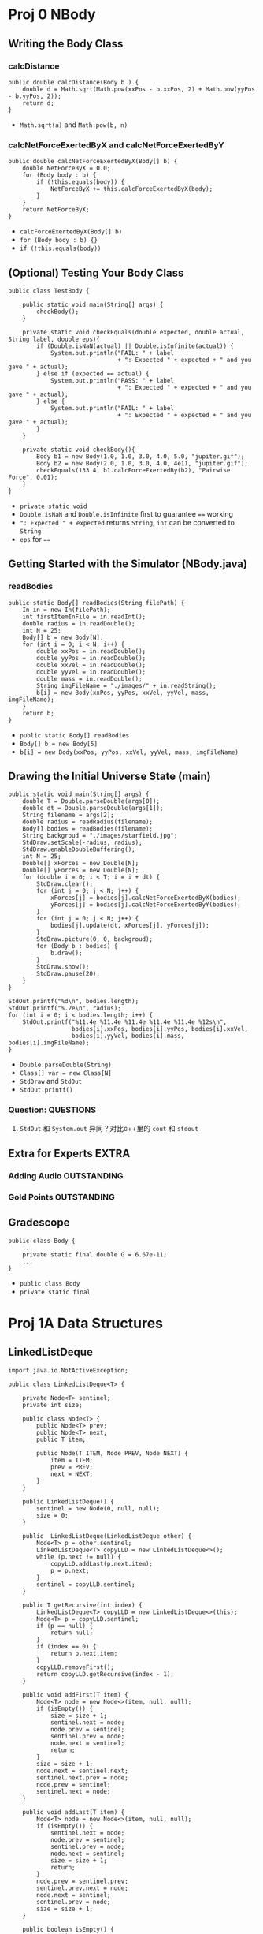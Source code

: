 * Proj 0 NBody
** Writing the Body Class
*** calcDistance
    #+begin_src java :classname 
      public double calcDistance(Body b ) {
          double d = Math.sqrt(Math.pow(xxPos - b.xxPos, 2) + Math.pow(yyPos - b.yyPos, 2));
          return d;
      }
    #+end_src 
    - ~Math.sqrt(a)~ and ~Math.pow(b, n)~ 
*** calcNetForceExertedByX and calcNetForceExertedByY
    #+begin_src java :classname 
      public double calcNetForceExertedByX(Body[] b) {
          double NetForceByX = 0.0;
          for (Body body : b) {
              if (!this.equals(body)) {
                  NetForceByX += this.calcForceExertedByX(body);
              }
          }
          return NetForceByX;
      }
    #+end_src 
    - ~calcForceExertedByX(Body[] b)~
    - ~for (Body body : b) {}~
    - ~if (!this.equals(body))~ 
** (Optional) Testing Your Body Class
  #+begin_src java :classname 
    public class TestBody {

        public static void main(String[] args) {
            checkBody();
        }

        private static void checkEquals(double expected, double actual, String label, double eps){
            if (Double.isNaN(actual) || Double.isInfinite(actual)) {
                System.out.println("FAIL: " + label
                                   + ": Expected " + expected + " and you gave " + actual);
            } else if (expected == actual) {
                System.out.println("PASS: " + label
                                   + ": Expected " + expected + " and you gave " + actual);
            } else {
                System.out.println("FAIL: " + label
                                   + ": Expected " + expected + " and you gave " + actual);
            }
        }

        private static void checkBody(){
            Body b1 = new Body(1.0, 1.0, 3.0, 4.0, 5.0, "jupiter.gif");
            Body b2 = new Body(2.0, 1.0, 3.0, 4.0, 4e11, "jupiter.gif");
            checkEquals(133.4, b1.calcForceExertedBy(b2), "Pairwise Force", 0.01);
        }
    }
  #+end_src 
  - ~private static void~
  - ~Double.isNaN~ and ~Double.isInfinite~ first to guarantee ~==~ working
  - ~": Expected " + expected~ returns ~String~, ~int~ can be converted to ~String~
  - ~eps~ for ~==~ 
** Getting Started with the Simulator (NBody.java)
*** readBodies
    #+begin_src java :classname 
      public static Body[] readBodies(String filePath) {
          In in = new In(filePath);
          int firstItemInFile = in.readInt();
          double radius = in.readDouble();
          int N = 25;
          Body[] b = new Body[N];
          for (int i = 0; i < N; i++) {
              double xxPos = in.readDouble();
              double yyPos = in.readDouble();
              double xxVel = in.readDouble();
              double yyVel = in.readDouble();
              double mass = in.readDouble();
              String imgFileName = "./images/" + in.readString();
              b[i] = new Body(xxPos, yyPos, xxVel, yyVel, mass, imgFileName);
          }
          return b;
      }
    #+end_src 
    - ~public static Body[] readBodies~
    - ~Body[] b = new Body[5]~
    - ~b[i] = new Body(xxPos, yyPos, xxVel, yyVel, mass, imgFileName)~ 
** Drawing the Initial Universe State (main)
   #+begin_src java :classname 
     public static void main(String[] args) {
         double T = Double.parseDouble(args[0]);
         double dt = Double.parseDouble(args[1]);
         String filename = args[2];
         double radius = readRadius(filename);
         Body[] bodies = readBodies(filename);
         String backgroud = "./images/starfield.jpg";
         StdDraw.setScale(-radius, radius);
         StdDraw.enableDoubleBuffering();
         int N = 25;
         Double[] xForces = new Double[N];
         Double[] yForces = new Double[N];
         for (double i = 0; i < T; i = i + dt) {
             StdDraw.clear();
             for (int j = 0; j < N; j++) {
                 xForces[j] = bodies[j].calcNetForceExertedByX(bodies);
                 yForces[j] = bodies[j].calcNetForceExertedByY(bodies);
             }
             for (int j = 0; j < N; j++) {
                 bodies[j].update(dt, xForces[j], yForces[j]);
             }
             StdDraw.picture(0, 0, backgroud);
             for (Body b : bodies) {
                 b.draw();
             }
             StdDraw.show();
             StdDraw.pause(20);
         }
     }

     StdOut.printf("%d\n", bodies.length);
     StdOut.printf("%.2e\n", radius);
     for (int i = 0; i < bodies.length; i++) {
         StdOut.printf("%11.4e %11.4e %11.4e %11.4e %11.4e %12s\n",
                       bodies[i].xxPos, bodies[i].yyPos, bodies[i].xxVel,
                       bodies[i].yyVel, bodies[i].mass, bodies[i].imgFileName);
     }
   #+end_src 
   - ~Double.parseDouble(String)~ 
   - ~Class[] var = new Class[N]~
   - ~StdDraw~ and ~StdOut~
   - ~StdOut.printf()~
*** Question:                                                     :QUESTIONS:
    1. ~StdOut~ 和 ~System.out~ 异同？对比c++里的 ~cout~ 和 ~stdout~ 
   
** Extra for Experts                                                  :EXTRA:
*** Adding Audio                                                :OUTSTANDING:
*** Gold Points                                                 :OUTSTANDING:
** Gradescope
   #+begin_src java :classname 
     public class Body {
         ...
         private static final double G = 6.67e-11;
         ...
     }
   #+end_src 
   - ~public class Body~
   - ~private static final~ 
* Proj 1A Data Structures
** LinkedListDeque 
   #+begin_src java :classname 
     import java.io.NotActiveException;

     public class LinkedListDeque<T> {

         private Node<T> sentinel;
         private int size;

         public class Node<T> {
             public Node<T> prev;
             public Node<T> next;
             public T item;

             public Node(T ITEM, Node PREV, Node NEXT) {
                 item = ITEM;
                 prev = PREV;
                 next = NEXT;
             }
         }

         public LinkedListDeque() {
             sentinel = new Node(0, null, null);
             size = 0;
         }

         public  LinkedListDeque(LinkedListDeque other) {
             Node<T> p = other.sentinel;
             LinkedListDeque<T> copyLLD = new LinkedListDeque<>();
             while (p.next != null) {
                 copyLLD.addLast(p.next.item);
                 p = p.next;
             }
             sentinel = copyLLD.sentinel;
         }

         public T getRecursive(int index) {
             LinkedListDeque<T> copyLLD = new LinkedListDeque<>(this);
             Node<T> p = copyLLD.sentinel;
             if (p == null) {
                 return null;
             }
             if (index == 0) {
                 return p.next.item;
             }
             copyLLD.removeFirst();
             return copyLLD.getRecursive(index - 1);
         }

         public void addFirst(T item) {
             Node<T> node = new Node<>(item, null, null);
             if (isEmpty()) {
                 size = size + 1;
                 sentinel.next = node;
                 node.prev = sentinel;
                 sentinel.prev = node;
                 node.next = sentinel;
                 return;
             }
             size = size + 1;
             node.next = sentinel.next;
             sentinel.next.prev = node;
             node.prev = sentinel;
             sentinel.next = node;
         }

         public void addLast(T item) {
             Node<T> node = new Node<>(item, null, null);
             if (isEmpty()) {
                 sentinel.next = node;
                 node.prev = sentinel;
                 sentinel.prev = node;
                 node.next = sentinel;
                 size = size + 1;
                 return;
             }
             node.prev = sentinel.prev;
             sentinel.prev.next = node;
             node.next = sentinel;
             sentinel.prev = node;
             size = size + 1;
         }

         public boolean isEmpty() {
             return size == 0;
         }

         public int size() {
             return size;
         }

         public void printDeque() {
             Node p = sentinel;
             for (int i = 0; i < size; i++) {
                 System.out.print(p.next.item + " ");
                 p = p.next;
             }

             System.out.println();
         }

         public T removeFirst() {
             if (isEmpty()) {
                 return null;
             }
             Node<T> first = sentinel.next;
             sentinel.next = first.next;
             first.next.prev = sentinel;
             size = size - 1;
             return first.item;
         }

         public T removeLast() {
             if (isEmpty()) {
                 return null;
             }
             Node<T> last = sentinel.prev;
             sentinel.prev = last.prev;
             last.prev.next = sentinel;
             size = size - 1;
             return last.item;
         }

         public T get(int index) {
             if (isEmpty()) {
                 return null;
             }
             Node<T> p = sentinel;
             for (int i = 0; i < index; i++) {
                 p = p.next;
             }
             return p.item;
         }
     }
   #+end_src 

** ArrayDeque
   #+begin_src java :classname 
     public class ArrayDeque<T> {

         private T[] Items;
         private int size;
         private int nextFirst;
         private int nextLast;
         private double ratio;


         public ArrayDeque() {
             size = 0;
             Items = (T[]) new Object[8];
             nextFirst = 0;
             nextLast = 1;
             ratio = 0.25;
         }

         public ArrayDeque(ArrayDeque other) {
             Items = (T[]) new Object[other.Items.length];
             System.arraycopy(other.Items, 0, Items, 0, other.Items.length);
             size = other.size;
             nextFirst = other.nextFirst;
             nextLast = other.nextLast;
             ratio = 0.25;
         }


         public void addFirst(T item) {
             if (isFull()) {
                 this.resize(size * 2);
             }
             Items[nextFirst] = item;
             nextFirst = minusOne(nextFirst);
             size += 1;
         }

         public void addLast(T item) {
             if (isFull()) {
                 this.resize(size * 2);
             }
             Items[nextLast] = item;
             nextLast = plusOne(nextLast);
             size += 1;
         }

         public int size() {
             return size;
         }

         public void printDeque() {
             for (int index = plusOne(nextFirst); index != minusOne(nextLast); index = plusOne(index)) {
                 System.out.print(Items[index] + " ");
             }
             System.out.println();
         }

         public T removeFirst() {
             if (isEmpty()) {
                 return null;
             }
             int index = plusOne(nextFirst);
             T x = Items[index];
             Items[index] = null;
             nextFirst = plusOne(nextFirst);
             size -= 1;
             if (isWaste()) {
                 resize(Items.length / 2);
             }
             return x;
         }

         public T removeLast() {
             if (isEmpty()) {
                 return null;
             }
             int index = minusOne(nextFirst);
             T x = Items[index];
             Items[index] = null;
             nextLast = minusOne(nextLast);
             size -= 1;
             if (isWaste()) {
                 resize(Items.length / 2);
             }
             return x;
         }

         public T get(int index) {
             return Items[index];
         }

         public void resize(int capacity) {
             T[] newItems = (T []) new Object[capacity];
             if (nextFirst >= nextLast) {
                 int firstEnd = minusOne(nextLast);
                 int secondStart = plusOne(nextFirst);
                 System.arraycopy(Items, 0, newItems, 0, firstEnd + 1);
                 System.arraycopy(Items, secondStart, newItems, firstEnd + 1, Items.length - secondStart);
             } else {
                 System.arraycopy(Items, 0, newItems, 0, size);
             }
             nextFirst = capacity - 1;
             nextLast = size;
             Items = newItems;
         }

         public int minusOne(int Index) {
             return (Index + Items.length - 1) % Items.length;
         }

         public int plusOne(int Index) {
             return (Index + 1) % Items.length;
         }

         public boolean isEmpty() {
             return size == 0;
         }

         public boolean isFull() {
             return size == Items.length;
         }

         public boolean isWaste() {
             return Items.length >= 16 && size / Items.length < ratio;
         }

     }
   #+end_src 


